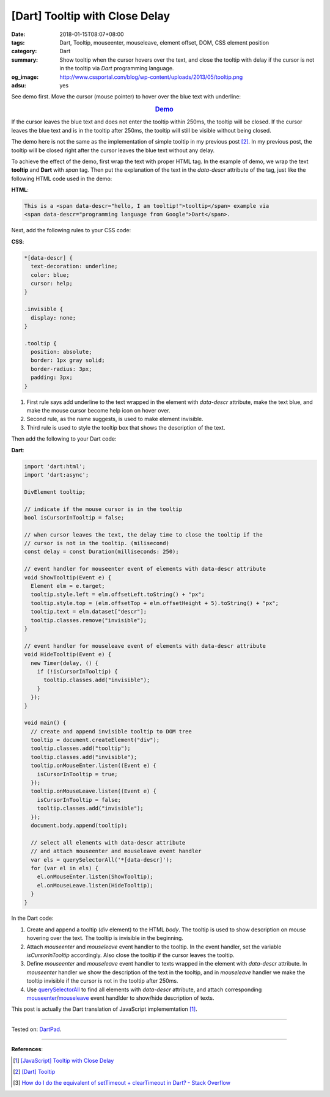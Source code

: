 [Dart] Tooltip with Close Delay
###############################

:date: 2018-01-15T08:07+08:00
:tags: Dart, Tooltip, mouseenter, mouseleave, element offset, DOM, CSS
       element position
:category: Dart
:summary: Show tooltip when the cursor hovers over the text, and close the
          tooltip with delay if the cursor is not in the tooltip
          via *Dart* programming language.
:og_image: http://www.cssportal.com/blog/wp-content/uploads/2013/05/tooltip.png
:adsu: yes


See demo first.
Move the cursor (mouse pointer) to hover over the blue text with underline:

.. rubric:: `Demo <https://dartpad.dartlang.org/509a9fa17e355c230c6fa3a6b896ef8a>`_
   :class: align-center

If the cursor leaves the blue text and does not enter the tooltip within 250ms,
the tooltip will be closed. If the cursor leaves the blue text and is in the
tooltip after 250ms, the tooltip will still be visible without being closed.

The demo here is not the same as the implementation of simple tooltip in my
previous post [2]_. In my previous post, the tooltip will be closed right after
the cursor leaves the blue text without any delay.

To achieve the effect of the demo, first wrap the text with proper HTML tag. In
the example of demo, we wrap the text **tooltip** and **Dart** with *span* tag.
Then put the explanation of the text in the *data-descr* attribute of the tag,
just like the following HTML code used in the demo:

**HTML**:

.. code-block:: html

  This is a <span data-descr="hello, I am tooltip!">tooltip</span> example via
  <span data-descr="programming language from Google">Dart</span>.

Next, add the following rules to your CSS code:

**CSS**:

.. code-block:: css

  *[data-descr] {
    text-decoration: underline;
    color: blue;
    cursor: help;
  }

  .invisible {
    display: none;
  }

  .tooltip {
    position: absolute;
    border: 1px gray solid;
    border-radius: 3px;
    padding: 3px;
  }

1. First rule says add underline to the text wrapped in the element with
   *data-descr* attribute, make the text blue, and make the mouse cursor become
   help icon on hover over.
2. Second rule, as the name suggests, is used to make element invisible.
3. Third rule is used to style the tooltip box that shows the description of the
   text.

.. adsu:: 2

Then add the following to your Dart code:

**Dart**:

.. code-block:: dart

  import 'dart:html';
  import 'dart:async';

  DivElement tooltip;

  // indicate if the mouse cursor is in the tooltip
  bool isCursorInTooltip = false;

  // when cursor leaves the text, the delay time to close the tooltip if the
  // cursor is not in the tooltip. (milisecond)
  const delay = const Duration(milliseconds: 250);

  // event handler for mouseenter event of elements with data-descr attribute
  void ShowTooltip(Event e) {
    Element elm = e.target;
    tooltip.style.left = elm.offsetLeft.toString() + "px";
    tooltip.style.top = (elm.offsetTop + elm.offsetHeight + 5).toString() + "px";
    tooltip.text = elm.dataset["descr"];
    tooltip.classes.remove("invisible");
  }

  // event handler for mouseleave event of elements with data-descr attribute
  void HideTooltip(Event e) {
    new Timer(delay, () {
      if (!isCursorInTooltip) {
        tooltip.classes.add("invisible");
      }
    });
  }

  void main() {
    // create and append invisible tooltip to DOM tree
    tooltip = document.createElement("div");
    tooltip.classes.add("tooltip");
    tooltip.classes.add("invisible");
    tooltip.onMouseEnter.listen((Event e) {
      isCursorInTooltip = true;
    });
    tooltip.onMouseLeave.listen((Event e) {
      isCursorInTooltip = false;
      tooltip.classes.add("invisible");
    });
    document.body.append(tooltip);

    // select all elements with data-descr attribute
    // and attach mouseenter and mouseleave event handler
    var els = querySelectorAll('*[data-descr]');
    for (var el in els) {
      el.onMouseEnter.listen(ShowTooltip);
      el.onMouseLeave.listen(HideTooltip);
    }
  }

In the Dart code:

1. Create and append a tooltip (*div* element) to the HTML *body*. The tooltip
   is used to show description on mouse hovering over the text. The tooltip is
   invisible in the beginning.
2. Attach *mouseenter* and *mouseleave* event handler to the tooltip. In the
   event handler, set the variable *isCursorInTooltip* accordingly. Also close
   the tooltip if the cursor leaves the tooltip.
3. Define *mouseenter* and *mouseleave* event handler to texts wrapped in the
   element with *data-descr* attribute. In *mouseenter* handler we show the
   description of the text in the tooltip, and in *mouseleave* handler we make
   the tooltip invisible if the cursor is not in the tooltip after 250ms.
4. Use querySelectorAll_ to find all elements with *data-descr* attribute, and
   attach corresponding mouseenter_/mouseleave_ event handlder to show/hide
   description of texts.

.. adsu:: 3

This post is actually the Dart translation of JavaScript implememtation [1]_.

----

Tested on: DartPad_.

----

**References**:

.. [1] `[JavaScript] Tooltip with Close Delay <{filename}../../../2018/01/08/javascript-tooltip-with-close-delay%en.rst>`_
.. [2] `[Dart] Tooltip <{filename}../../../2017/04/01/dartlang-tooltip%en.rst>`_
.. [3] `How do I do the equivalent of setTimeout + clearTimeout in Dart? - Stack Overflow <https://stackoverflow.com/questions/27063312/how-do-i-do-the-equivalent-of-settimeout-cleartimeout-in-dart>`_

.. _tooltip: https://www.google.com/search?q=tooltip
.. _querySelectorAll: https://www.google.com/search?q=dartlang+querySelectorAll
.. _mouseenter: https://developer.mozilla.org/en/docs/Web/Events/mouseenter
.. _mouseleave: https://developer.mozilla.org/en/docs/Web/Events/mouseleave
.. _dartlang: https://www.dartlang.org/
.. _DartPad: https://dartpad.dartlang.org/
